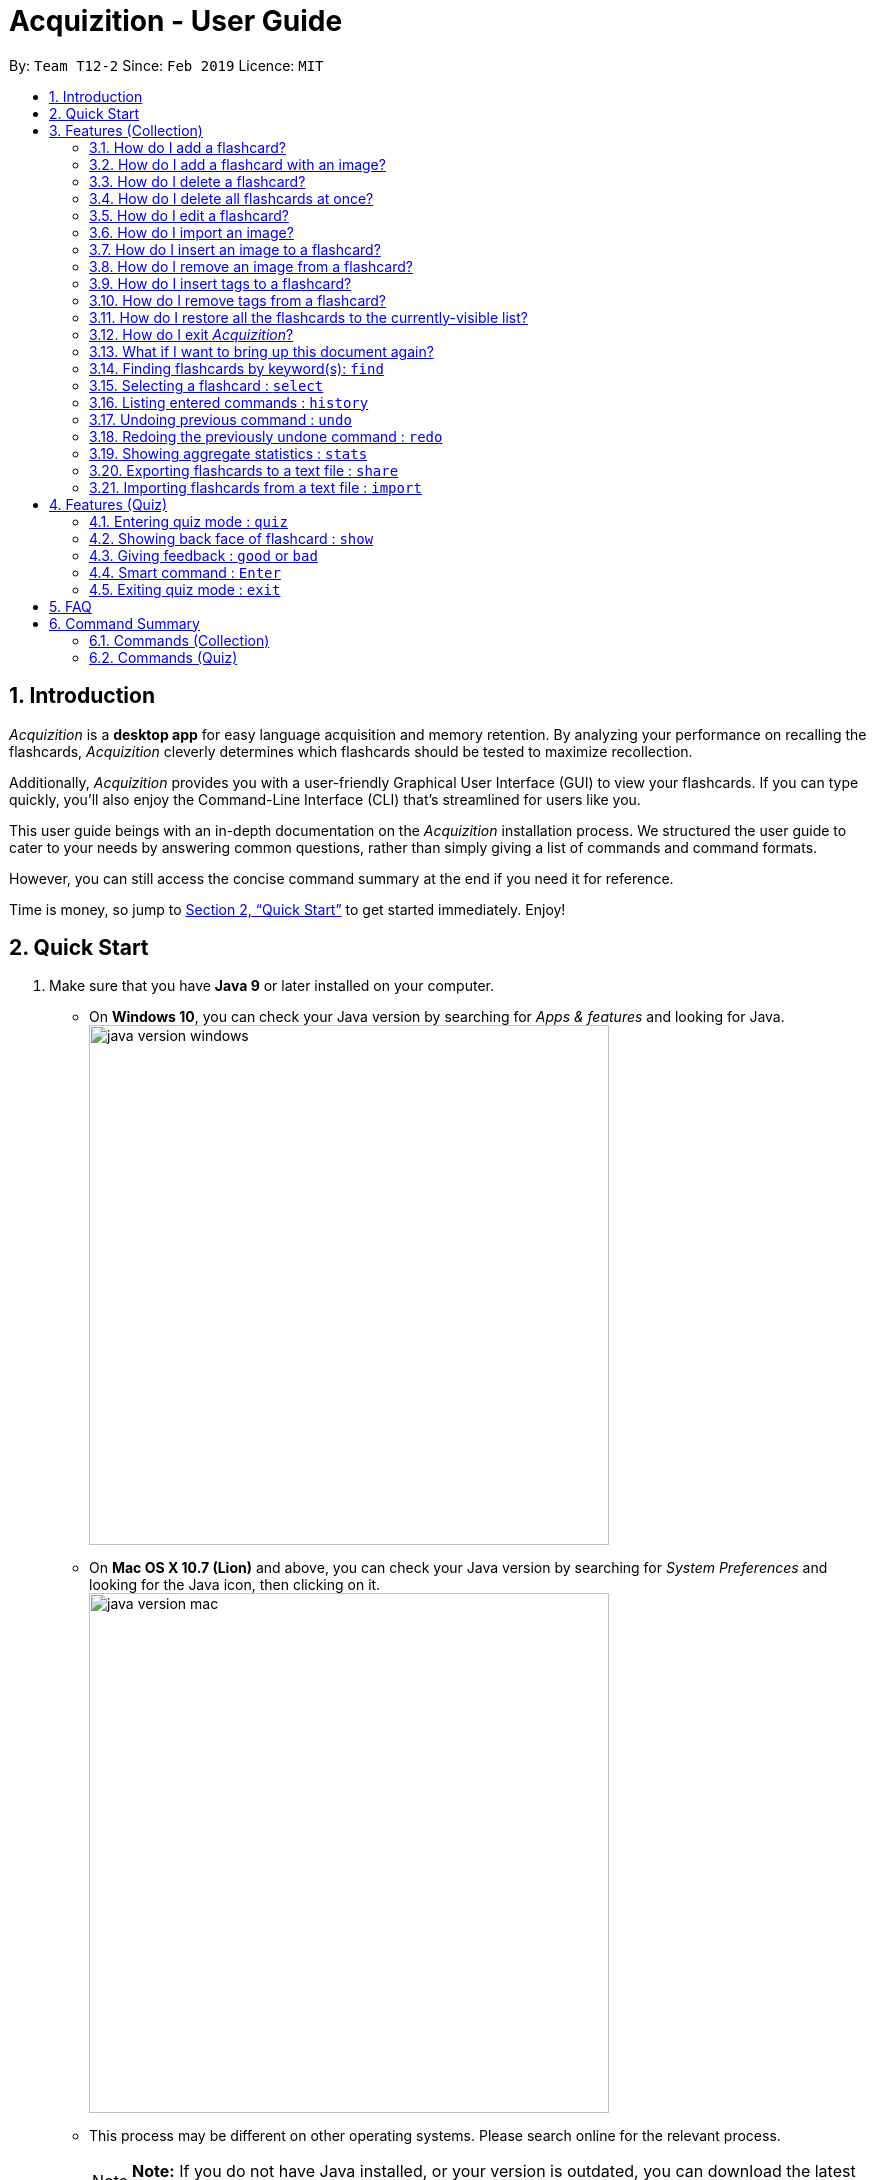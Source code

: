 = Acquizition - User Guide
:site-section: UserGuide
:toc:
:toc-title:
:toc-placement: preamble
:sectnums:
:imagesDir: images
:stylesDir: stylesheets
:xrefstyle: full
:experimental:
ifdef::env-github[]
:tip-caption: :bulb:
:note-caption: :information_source:
endif::[]
:repoURL: https://github.com/cs2103-ay1819s2-t12-2/main

By: `Team T12-2`      Since: `Feb 2019`      Licence: `MIT`

== Introduction

_Acquizition_ is a *desktop app* for easy language acquisition
and memory retention. By analyzing your performance on recalling
the flashcards, _Acquizition_ cleverly determines which flashcards
should be tested to maximize recollection.

Additionally, _Acquizition_ provides you with a user-friendly
Graphical User Interface (GUI) to view your flashcards. If you can
type quickly, you'll also enjoy the Command-Line Interface (CLI)
that's streamlined for users like you.

This user guide beings with an in-depth documentation on the _Acquizition_
installation process. We structured the user guide to cater to your needs
by answering common questions, rather than simply giving a list of commands
and command formats.

However, you can still access the concise command summary at the end if you
need it for reference.

Time is money, so jump to <<Quick Start>> to get started immediately. Enjoy!

== Quick Start

.  Make sure that you have **Java 9** or later installed on your computer.
    * On **Windows 10**, you can check your Java version by searching for _Apps & features_
    and looking for Java. +
    image:java_version_windows.png[width="520"]
    * On **Mac OS X 10.7 (Lion)** and above, you can check your Java version by searching
    for _System Preferences_ and looking for the Java icon, then clicking on it. +
    image:java_version_mac.png[width="520"]
    * This process may be different on other operating systems. Please search online for the relevant process.
[NOTE]
**Note:** If you do not have Java installed, or your version is outdated, you can
download the latest version by following the instructions https://www.java.com/en/download/[here].
.  Download the latest `acquizition.jar` file link:{repoURL}/releases[here].
.  Copy the downloaded `.jar` file to the folder you want to use as the folder for the app.
[TIP]
**Tip:** We recommend making a folder called _Acquizition_ on your Desktop and placing the `.jar`
file inside. This is because _Acquizition_ will generate some other files and folders in the same directory.
.  Double-click the file to start _Acquizition_. The app should appear on your screen in a few
seconds.
[TIP]
**Tip:** If you do not see anything after a few seconds, you may need to open _Acquizition_ through
the command line. To do this, open the Command Prompt, Terminal or Linux Shell. Then, type `cd`,
followed by a space, followed by the directory of the folder containing _Acquizition_, and press kbd:[Enter].
Then, type `java -jar acquizition.jar`, and press kbd:[Enter]. The app should appear on your screen in a few seconds.
+
image::Ui.png[width="790"]
+
.  Try typing the following commands. Press kbd:[Enter] after typing a command to tell _Acquizition_
to execute it.
[NOTE]
**Note:** Commands are _case-sensitive_: please type the commands _exactly_ as shown!

* `add f/Kamusta b/Hello t/Tagalog` : Creates a flashcard with _Kamusta_ on the
front and _Hello_ on the back, with the tag _Tagalog_.
* `add f/Terima kasih b/Thank you t/BahasaIndonesia` : Creates a flashcard with
_Terima kasih_ on the front and _Thank you_ on the back, with the tag _Bahasa
Indonesia_.
* `find b/Thank you` : lists all flashcards whose back face shows _Thank you_.
* `delete 2` : deletes the second flashcard in the collection.
* `exit` : exits the app.

.  Refer to <<Features>> and <<FeaturesQuiz>> for the detailed descriptions of
each command.

[[Features]]
== Features (Collection)

====
*Command Format*

* Words in `UPPER_CASE` should be substituted by you!
    ** Example: In `add f/FRONT_TEXT b/BACK TEXT`, `FRONT_TEXT` and `BACK_TEXT`
    should be replaced to, say, `Kamusta` and `Hello`. So, you could write
    `add f/Kamusta b/Hello`.
* Words in `[square brackets]` are optional.
    ** Example: In `add f/FRONT_TEXT b/BACK_TEXT [i/IMAGE_PATH]`, `IMAGE_PATH`
    is optional. You can replace it with, say, `add f/Babae b/Woman i/images/woman.png`.
* Words with `...` after them can be specified multiple times.
    ** Example: In `add f/FRONT_TEXT b/BACK_TEXT [t/TAG]...`, `TAG` is optional
    and you can specify multiple tags. You can replace it with, say, `add f/Lalaki b/Man
    t/Tagalog t/Noun`.
* You can specify the parameters in any order; if the command specifies `f/FRONT_TEXT
b/BACK_TEXT`, you can also type them in the order `b/BACK_TEXT f/FRONT_TEXT`.
====

=== How do I add a flashcard?

You can add a flashcard by using the `add` command.

Type `​add f/FRONT_TEXT b/BACK_TEXT [i/IMAGE_NAME] [t/TAG]​...​` into the command box and
press kbd:[Enter].

The `FRONT_TEXT` is the prompt you see, and the `BACK_TEXT` is what you need to recall.

[TIP]
**Tip:** A flashcard can optionally have a single image on its front face. You should specify this
image through the use of the `IMAGE_NAME`, which is the name of your image (with the extension)
after importing it through the `image` command. +
See <<AddCardImage>> for more details.

[TIP]
**Tip:** Although tags are not strictly required, we highly recommend using them, especially if you intend
to study multiple languages. Most of the other features in _Acquizition_ are compatible with
working with specific tags. For example, if you are learning both Chinese and Japanese and want to
study only the Chinese flashcards, you can do that if you have tagged all the Chinese flashcards with, for
example, `t/Chinese`.

[NOTE]
**Note:** Tags must be alphanumeric; in particular, they cannot contain spaces. For example,
`t/Bahasa Indonesia` is forbidden; use `t/BahasaIndonesia` instead.

**Examples:**

* `add f/Kamusta b/Hello t/Tagalog` +
This adds a flashcard whose front face is _Kamusta_, whose back face is _Hello_, and has the
tag _Tagalog_.
* `add f/さようなら b/Goodbye i/goodbye.jpg t/Japanese t/Greetings` +
This adds a flashcard whose front face is _さようなら_, whose back face is _Goodbye_, has the image
`goodbye.jpg` on its front face, and has the tags _Japanese_ and _Greetings_.

[[AddCardImage]]
=== How do I add a flashcard with an image?

_Acquizition_ uses a local storage system to store your images. This means that to add an
image, you first need to _import_ it into _Acquizition_. This benefits you, because that means
once you add an image to _Acquizition_, you can move or even delete the original image and
Acquizition will still have a copy of your image!

To import an image, you can use the `image` command.

Type `image IMAGE_PATH​` into the command box and press kbd:[Enter].

[TIP]
**Tip:** What is an `IMAGE_PATH`? It is the _absolute path_ to your image. For example, if you
have an image called `everest.jpg` on your Desktop, the `IMAGE_PATH` might be `C:\Users\Robin\Desktop\everest.jpg`. +
On Windows, you can get the absolute path by right-clicking on the image, selecting _Properties_, and copying the
path under _Location:_. Then, append a backslash and the image filename (with the extension) to the end. +
image:image_filepath.png[width="790"] +
In the image above, we see that the path under _Location:_ is `C:\Users\Robin\Desktop`. We append a backslash `\`
and the image filename `everest` with the extension `.jpg` to get the `IMAGE_PATH` which is
`C:\Users\Robin\Desktop\everest.jpg`. +
This process may be different on other operating systems. Please search online for the relevant process.

After importing an image into _Acquizition_, you can now directly refer to the imported image by the filename
(with the extension).

Type `​add f/FRONT_TEXT b/BACK_TEXT i/IMAGE_NAME [t/TAG]​...​` into the command box and
press kbd:[Enter]. `IMAGE_NAME` is the filename of the image you just imported.

**Example:**

* {blank}
. `image C:\Users\Robin\Desktop\everest.jpg` +
This imports the image located at `C:\Users\Robin\Desktop` into _Acquizition_,
as previously described.
. `add f/珠峰 b/Mount Everest i/everest.jpg t/Chinese` +
This adds a flashcard whose front face is _珠峰_, whose back face is _Mount Everest_, has the
image `everest.jpg` (which we just imported) on its front face, and has the tag _Chinese_.

[[DeleteCard]]
=== How do I delete a flashcard?

You can delete a flashcard by using the `delete` command.

Type `delete INDEX` and press kbd:[Enter].

Note that `INDEX` refers to the number of the card on the _currently-visible_ list. This is the list
you see on the left-side panel.

**Example:**

* `delete 3` +
This deletes the third flashcard.

=== How do I delete all flashcards at once?

If, for whatever reason, you want to delete all the flashcards at once, you can do so using the `clear` command.

Type `clear` and press kbd:[Enter].

[[EditCard]]
=== How do I edit a flashcard?

You can edit a flashcard by using the `edit` command.

Type `edit INDEX [f/FRONT_TEXT] [b/BACK_TEXT] [i/IMAGE_NAME] [t/TAG]​...​` into the command box and
press kbd:[Enter].

Note that `INDEX` refers to the number of the card on the _currently-visible_ list. This is the list
you see on the left-side panel.

You must specify at least one of `[f/FRONT_TEXT]`, `[b/BACK_TEXT]`, `[i/IMAGE_NAME]`, and `[t/TAG]​`,
and you can specify more than one. The edit command will change _only_ the specified items, and leave
all the others unchanged.

[NOTE]
**Note:** When specifying one or more `TAG`(s), _all existing tags_ will be removed. If you want to add a new tag,
you must restate all the previous tags and add the new one.

[NOTE]
**Note:** For more information about the `IMAGE_NAME`, see <<AddCardImage>>.

**Examples:**

* `edit 3 b/Hello` +
This changes the third card to have a back face _Hello_.
* `edit 2 t/Navajo` +
This removes all the tags from the second card and adds the tag _Navajo_.
* `edit 1 f/麒麟 b/きりん i/kirin.png t/Japanese t/Kanji` +
This changes the first card to have a front face _麒麟_, a back face _きりん_, the image `kirin.png`
on its front face (we assume this has been previously imported), and the tags _Japanese_ and _Kanji_. +
Effectively, this changes the first card into a completely different card. +
Note that the back face need not be English.

=== How do I import an image?

See <<AddCardImage>>.

=== How do I insert an image to a flashcard?

To insert an image to an existing flashcard, use the `edit` command
and specify the `IMAGE_NAME`.

[NOTE]
**Note:** You will need to _import_ the image into _Acquizition_ first. See <<AddCardImage>>
for an explanation of how this can be done.

=== How do I remove an image from a flashcard?

To remove an image from a flashcard, use the `edit` command and specify an empty `IMAGE_NAME`.

Specifically, type `edit INDEX b/` into the command box and press kbd:[Enter].

=== How do I insert tags to a flashcard?

To insert tags into a flashcard, use the `edit` command and specify _all_ the
existing tags, followed by the tags you want to insert.

[NOTE]
**Note:** For more information about the `edit` command, see <<EditCard>>.

=== How do I remove tags from a flashcard?

To remove _all_ the tags from a flashcard, use the `edit` command and
specify an empty `TAG`.

Specifically, type `edit INDEX t/` into the command box and press kbd:[Enter].

To remove _only some_ of the tags from a flashcard, use the `edit` command and
specify the tags you want _to remain_.

[NOTE]
**Note:** For more information about the `edit` command, see <<EditCard>>.

=== How do I restore all the flashcards to the currently-visible list?

When using the `find` command, the currently-visible list of flashcards will
change to show you the results. This will also affect the indices you should use
when referring to the flashcards using the `edit` and `delete` commands.

To restore the list of all flashcards, simply use the `list` command.

Type `list` and press kbd:[Enter].

=== How do I exit _Acquizition_?

All good things must come to an end!

To exit _Acquizition_, use the `exit` command.

Type `exit` and press kbd:[Enter].

[NOTE]
**Note:** If you are in quiz mode, `exit` will exit quiz mode instead. +
To exit _Acquizition_, use the `exit` command twice: once to exit quiz mode,
then once to exit _Acquizition_.

=== What if I want to bring up this document again?

You can bring up this document again using the `help` command.

Type `help` and press kbd:[Enter].

=== Finding flashcards by keyword(s): `find`

Finds and lists all the flashcards whose front text, back text or collection tags
contain _any_ of the given keywords. +

Format: ​`find [f/FRONT_FACE]... [b/BACK_FACE]... [t/TAG]...`

****
* You must specify at least _one_ keyword.
* Multiple keywords can be specified for the front text, back text and tags by
specifying multiple prefixes. For example, `find f/Kamusta f/Terima kasih` finds
and lists _all_ the flashcards whose front face contains the word _Kamusta_ or _Terima_ or _kasih_. +
Keywords are not case sensitive: `f/Kamusta` will match `kamusta`, `kAmUsTa` or `KAMUSTA`.
** Multiple tags must specifically be specified with multiple prefixes. `t/Tagalog Japanese` is forbidden;
use `t/Tagalog t/Japanese` instead.
****

Examples:

* `find t/Chinese t/Japanese` +
This will find and list all the flashcards that have the _Chinese_ or _Japanese_ tag.
* `find f/Hello b/Hello` +
This will find and list all the flashcards whose front or back text contains the word _Hello_.

=== Selecting a flashcard : `select`

Selects the flashcard identified by the index number used in the displayed flashcard list.

Format: `select INDEX`

****
* Selects a flashcard and displays it on the flashcard view on the right pane.
* The success rate of the selected flashcard will be shown on the command result box.
* The index refers to the index number shown in the displayed person list.
* The index must be a positive integer `1, 2, 3, …`
* Alternatively, you can select a flashcard by clicking it on the flashcard list panel.
****

Examples:

* `list` +
`select 2` +
Selects the second flashcard in the list.
* `find t/chinese` +
`select 1` +
Selects the first flashcard in the filtered list with chinese tag.

=== Listing entered commands : `history`

Lists all the commands that you have entered in reverse chronological order.

Format: `history`

[NOTE]
====
Pressing the kbd:[&uarr;] and kbd:[&darr;] arrows will display the previous and next input respectively in the command box.
====

=== Undoing previous command : `undo`

Restores the flashcard collection to the state before the previous undoable command was executed.

Format: `undo`

[NOTE]
====
Undoable commands: those commands that modify the flashcard collection's content (`add`, `delete`, `edit`, `clear`, `good`, `bad`, and `import`).
====

Examples:

* `delete 1` +
`list` +
`undo` +
Reverses the `delete 1` command.
* `select 1` +
`list` +
`quiz` +
`exit` +
The `undo` command fails as there are no undoable commands executed previously.
* `delete 1` +
`clear` +
`undo` +
`undo` +
Reverses the `clear` command, then reverses the `delete 1` command.

=== Redoing the previously undone command : `redo`

Reverses the most recent `undo` command.

Format: `redo`

Examples:

* `delete 1` +
`undo` (reverses the `delete 1` command) +
`redo` (reapplies the `delete 1` command) +

* `delete 1` +
`redo` +
The `redo` command fails as there are no `undo` commands executed previously.

* `delete 1` +
`clear` +
`undo` (reverses the `clear` command) +
`undo` (reverses the `delete 1` command) +
`redo` (reapplies the `delete 1` command) +
`redo` (reapplies the `clear` command) +

=== Showing aggregate statistics : `stats`

Shows aggregate statistics for all the flashcards with any of the given tags. +
If no tag is specified, it shows aggregate statistics for all flashcards currently in the list.

Format: `stats [t/TAG]...`

****
* You can use `find` followed by `stats` to show aggregate statistics for all the flashcards found
and listed by the find command.
****

Examples:

* `stats t/Chinese t/Japanese` +
This will show aggregate statistics for all flashcards that have the _Chinese_ or _Japanese_ tag.
* `find f/Kamusta` +
`stats` +
This will find and list all flashcards with _Kamusta_ in their front face then show aggregate
statistics for all those flashcards.

=== Exporting flashcards to a text file : `share`
Creates a text file containing a collection of flashcards to be shared.

Format: `share [f/FRONT_FACE]... [b/BACK_FACE]... [t/TAG]...`

****
* This creates a text file containing all the flashcards who match any of the
front face, back face or tag keywords, in the same manner as `find`.
* The text file created by the share command will be saved locally in the main application directory; you should share
 this text file with your friends.
* Once your friend has a copy of the text file, he can import the flashcards using the `import` command
* **Images will not be shared.**
****

Example:

* `share t/Chinese` +
This will create a text file of all the flashcards that contain the _Chinese_ tag.

=== Importing flashcards from a text file : `import`
Adds flashcards to your collection from a text file.

Format: `import [FILE_PATH]`

****
* This imports all the flashcards from a text file (produced by `share`) to your collection.
** This does not replace your flashcard collection; it simply adds all the flashcards from the text file
one-by-one.
** This command will also report the number of flashcards successfully imported.
* If no `FILE_PATH` is specified, you will be prompted to select it through the File Explorer.
****

Examples:

* `import` +
This will prompt the File Explorer and you should select the text file containing the flashcards
you want to import.
* `import C:\Users\Luca\Desktop\cards.txt` +
This will import the flashcards from `cards.txt` to your collection.

// tag::quiz[]
[[FeaturesQuiz]]
== Features (Quiz)

=== Entering quiz mode : `quiz`

image::Ui-quiz.png[width="790"]

Enters quiz mode. +
A flashcard will be shown to you one by one randomly with distribution based on accuracy of each flashcard. +
You can then self-verify whether you accurately recall the back side of the flashcard.

Format: `quiz`

****
* Enters quiz mode with the flashcards on the filtered flashcard list panel.
* This will start a quiz session. The flashcard list panel on the left will change to a quiz panel.
* The quiz panel contains the number of flashcards remaining on the quiz, as well as the number of good and bad feedback received.
* The flashcard view panel on the right will display the quizzed flashcards one by one, with the back face of the flashcard hidden.
****

=== Showing back face of flashcard : `show`

Shows the back face of the flashcard being quizzed.

Format: `show`

****
* If the back face of the flashcard is already shown, this command will do nothing.
* Note that you can only use this command inside quiz mode.
****

=== Giving feedback : `good` or `bad`

Gives user feedback on quiz mode.

Format: `good` or `bad`

****
* In order to give feedback of how well you do in the quiz mode, you can type in either `good` or `bad` for each flashcard in the quiz.
* After you type `good` or `bad`, Acquizition will record the feedback on the flashcard shown, as well as incrementing the number of good and bad feedback.
* Acquizition will then proceed to show the next flashcard to be quizzed. If there are no flashcards left, it will exit quiz mode.
* This command is usually, but not necessarily, used after the `show` command. That is, after you look at the back face of the flashcard, you can dictate how well you recall the back face of the flashcard.
* Note that you can only use this command inside quiz mode.
****

Examples:

* `quiz` +
`good` +
This will increment the number of good feedback of the flashcard shown, thus, the success rate of this flashcard will increase. +
Then, the next flashcard in the quiz queue will be shown.
* `quiz` +
`show` +
`bad` +
This will increment the number of bad feedback of the flashcard shown, thus, the success rate of this flashcard will decrease. +
Then, the next flashcard in the quiz queue will be shown.
* `quiz` +
`good` +
`...` +
`good` +
Suppose this is the last flashcard to show inside quiz mode. Acquizition will record the statistics of the quiz mode and exit the quiz mode.

=== Smart command : kbd:[Enter]

It can be troublesome to always have to type `show` and `good`. +
You can use a _smart command_ that cleverly chooses the appropriate command to run.

Format: kbd:[Enter]

****
* To initiate a smart command, you just need to press enter.
* If you are in quiz mode, and the back face of the quizzed flashcard is not yet shown, smart command will execute a `show` command.
* If you are in quiz mode, and the back face of the quizzed flashcard has been shown, smart command will execute a `good` command.
* This dramatically reduces your time to navigate through the quiz!
****

Examples:

* `quiz` +
kbd:[Enter] +
kbd:[Enter] +
This will first show the back face of the flashcard, then will mark the flashcard as good.
* `quiz` +
kbd:[Enter] +
`bad` +
This will show the back face of the flashcard, then will mark the flashcard as bad.
* `quiz` +
kbd:[Enter] +
`...` +
kbd:[Enter] +
This will go through all the flashcards in the quiz mode and mark them all as good.

[[QuizExit]]
=== Exiting quiz mode : `exit`
Exits quiz mode prematurely if you are in quiz mode. +

Format: `exit`
// end::quiz[]

== FAQ

*Q*: How do I save my data? +
*A*: Your data is saved automatically after each command; there is no need to
explicitly save.

*Q*: How do I transfer my data to another computer? +
*A*: Install the app in the other computer and overwrite the empty data file
it creates with the file that contains the data of your previous Aqquizition
folder.

// tag::command-summary[]
== Command Summary

=== Commands (Collection)
* *Add* `add f/FRONT_TEXT b/BACK_TEXT [i/IMAGE_NAME] [t/TAG]...` +
* *Clear* : `clear`
* *Delete* : `delete INDEX` +
* *Edit* : `edit INDEX [f/FRONT_TEXT] [b/BACK_TEXT] [i/IMAGE_NAME] [t/TAG]...` +
* *Exit* : `exit`
* *Find* : `find [f/FRONT_FACE]... [b/BACK_FACE]... [t/TAG]...` +
* *Help* : `help`
* *History* : `history`
* *Image* : `image FILE_PATH`
* *Import* : `import [FILE_PATH]`
* *List* : `list`
* *Redo* : `redo`
* *Select* : `select INDEX` +
* *Share* : `share [f/FRONT_FACE]... [b/BACK_FACE]... [t/TAG]...`
* *Stats* : `stats [t/TAG]...`
* *Undo* : `undo`

=== Commands (Quiz)
* *Quiz* : `quiz`
* *Good feedback* : `good`
* *Bad feedback* : `bad`
* *Show* : `show`
* *Smart command* : kbd:[Enter]
* *Exit quiz mode* : `exit`
// end::command-summary[]
